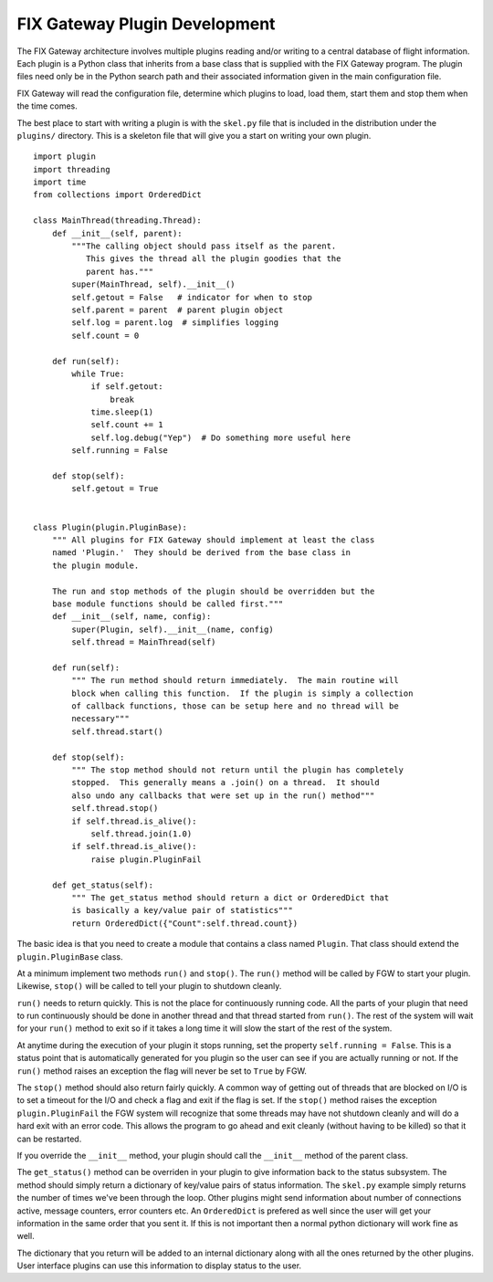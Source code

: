 ================================
 FIX Gateway Plugin Development
================================

The FIX Gateway architecture involves multiple plugins reading and/or writing to
a central database of flight information.  Each plugin is a Python class that
inherits from a base class that is supplied with the FIX Gateway program.  The
plugin files need only be in the Python search path and their associated
information given in the main configuration file.

FIX Gateway will read the configuration file, determine which plugins to load,
load them, start them and stop them when the time comes.

The best place to start with writing a plugin is with the ``skel.py`` file that
is included in the distribution under the ``plugins/`` directory.  This is a
skeleton file that will give you a start on writing your own plugin.

::

    import plugin
    import threading
    import time
    from collections import OrderedDict

    class MainThread(threading.Thread):
        def __init__(self, parent):
            """The calling object should pass itself as the parent.
               This gives the thread all the plugin goodies that the
               parent has."""
            super(MainThread, self).__init__()
            self.getout = False   # indicator for when to stop
            self.parent = parent  # parent plugin object
            self.log = parent.log  # simplifies logging
            self.count = 0

        def run(self):
            while True:
                if self.getout:
                    break
                time.sleep(1)
                self.count += 1
                self.log.debug("Yep")  # Do something more useful here
            self.running = False

        def stop(self):
            self.getout = True


    class Plugin(plugin.PluginBase):
        """ All plugins for FIX Gateway should implement at least the class
        named 'Plugin.'  They should be derived from the base class in
        the plugin module.

        The run and stop methods of the plugin should be overridden but the
        base module functions should be called first."""
        def __init__(self, name, config):
            super(Plugin, self).__init__(name, config)
            self.thread = MainThread(self)

        def run(self):
            """ The run method should return immediately.  The main routine will
            block when calling this function.  If the plugin is simply a collection
            of callback functions, those can be setup here and no thread will be
            necessary"""
            self.thread.start()

        def stop(self):
            """ The stop method should not return until the plugin has completely
            stopped.  This generally means a .join() on a thread.  It should
            also undo any callbacks that were set up in the run() method"""
            self.thread.stop()
            if self.thread.is_alive():
                self.thread.join(1.0)
            if self.thread.is_alive():
                raise plugin.PluginFail

        def get_status(self):
            """ The get_status method should return a dict or OrderedDict that
            is basically a key/value pair of statistics"""
            return OrderedDict({"Count":self.thread.count})


The basic idea is that you need to create a module that contains a class named
``Plugin``.  That class should extend the ``plugin.PluginBase`` class.

At a minimum implement two methods ``run()`` and ``stop()``.  The ``run()``
method will be called by FGW to start your plugin.  Likewise, ``stop()`` will be
called to tell your plugin to shutdown cleanly.

``run()`` needs to return quickly.  This is not the place for continuously
running code. All the parts of your plugin that need to run continuously should
be done in another thread and that thread started  from ``run()``.  The rest of
the system will wait for your ``run()`` method to exit so if it takes a long
time it will slow the start of the rest of the system.

At anytime during the execution of your plugin it stops running, set the
property ``self.running = False``.  This  is a status point that is
automatically generated for you plugin so the user can see if  you are actually
running or not.  If the ``run()`` method raises an exception the flag will never
be set to ``True`` by FGW.

The ``stop()`` method should also return fairly quickly.  A common way of
getting out of threads that are blocked on I/O is to set a timeout for the I/O
and check a flag and exit if the flag is set.  If the  ``stop()`` method raises
the exception ``plugin.PluginFail`` the FGW system will recognize that some
threads may have not shutdown cleanly and will do a hard exit with an error
code.  This allows the program to go ahead and exit cleanly (without having to
be killed) so that it can be restarted.

If you override the ``__init__`` method, your plugin should call the
``__init__`` method of the parent class.

The ``get_status()`` method can be overriden in your plugin to give information
back to the status subsystem.  The method should simply return a dictionary of
key/value pairs of status information. The ``skel.py`` example simply returns
the number of times we've been through the loop.  Other plugins might send
information about number of connections active, message counters, error counters
etc.  An ``OrderedDict`` is prefered as well since the user will get your
information in the same order that you sent it.  If this is not important then a
normal python dictionary will work fine as well.

The dictionary that you return will be added to an internal dictionary along
with all the ones returned by the other plugins.  User interface plugins can use
this information to display status to the user.
